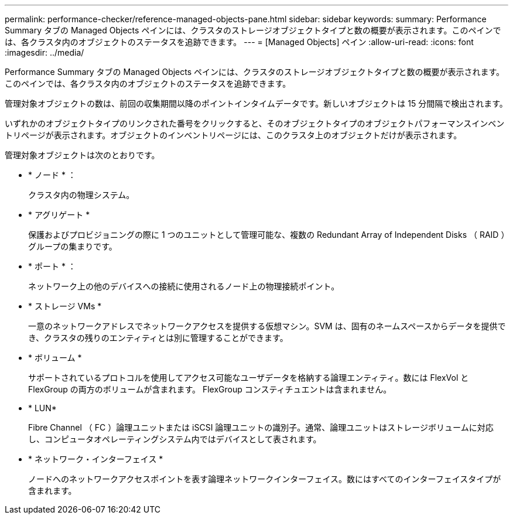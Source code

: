 ---
permalink: performance-checker/reference-managed-objects-pane.html 
sidebar: sidebar 
keywords:  
summary: Performance Summary タブの Managed Objects ペインには、クラスタのストレージオブジェクトタイプと数の概要が表示されます。このペインでは、各クラスタ内のオブジェクトのステータスを追跡できます。 
---
= [Managed Objects] ペイン
:allow-uri-read: 
:icons: font
:imagesdir: ../media/


[role="lead"]
Performance Summary タブの Managed Objects ペインには、クラスタのストレージオブジェクトタイプと数の概要が表示されます。このペインでは、各クラスタ内のオブジェクトのステータスを追跡できます。

管理対象オブジェクトの数は、前回の収集期間以降のポイントインタイムデータです。新しいオブジェクトは 15 分間隔で検出されます。

いずれかのオブジェクトタイプのリンクされた番号をクリックすると、そのオブジェクトタイプのオブジェクトパフォーマンスインベントリページが表示されます。オブジェクトのインベントリページには、このクラスタ上のオブジェクトだけが表示されます。

管理対象オブジェクトは次のとおりです。

* * ノード * ：
+
クラスタ内の物理システム。

* * アグリゲート *
+
保護およびプロビジョニングの際に 1 つのユニットとして管理可能な、複数の Redundant Array of Independent Disks （ RAID ）グループの集まりです。

* * ポート * ：
+
ネットワーク上の他のデバイスへの接続に使用されるノード上の物理接続ポイント。

* * ストレージ VMs *
+
一意のネットワークアドレスでネットワークアクセスを提供する仮想マシン。SVM は、固有のネームスペースからデータを提供でき、クラスタの残りのエンティティとは別に管理することができます。

* * ボリューム *
+
サポートされているプロトコルを使用してアクセス可能なユーザデータを格納する論理エンティティ。数には FlexVol と FlexGroup の両方のボリュームが含まれます。 FlexGroup コンスティチュエントは含まれません。

* * LUN*
+
Fibre Channel （ FC ）論理ユニットまたは iSCSI 論理ユニットの識別子。通常、論理ユニットはストレージボリュームに対応し、コンピュータオペレーティングシステム内ではデバイスとして表されます。

* * ネットワーク・インターフェイス *
+
ノードへのネットワークアクセスポイントを表す論理ネットワークインターフェイス。数にはすべてのインターフェイスタイプが含まれます。


